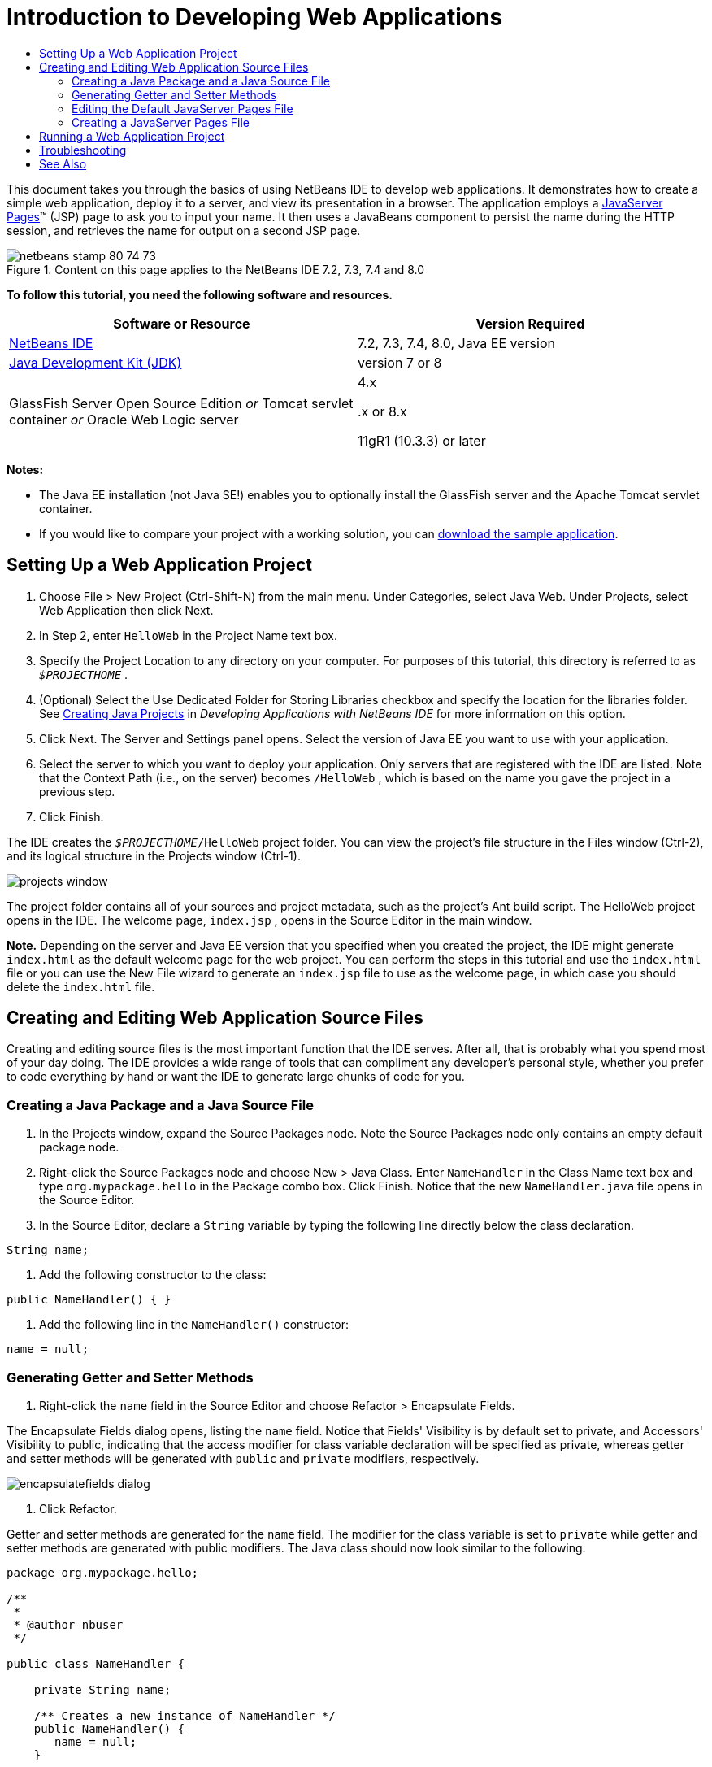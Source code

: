 // 
//     Licensed to the Apache Software Foundation (ASF) under one
//     or more contributor license agreements.  See the NOTICE file
//     distributed with this work for additional information
//     regarding copyright ownership.  The ASF licenses this file
//     to you under the Apache License, Version 2.0 (the
//     "License"); you may not use this file except in compliance
//     with the License.  You may obtain a copy of the License at
// 
//       http://www.apache.org/licenses/LICENSE-2.0
// 
//     Unless required by applicable law or agreed to in writing,
//     software distributed under the License is distributed on an
//     "AS IS" BASIS, WITHOUT WARRANTIES OR CONDITIONS OF ANY
//     KIND, either express or implied.  See the License for the
//     specific language governing permissions and limitations
//     under the License.
//

= Introduction to Developing Web Applications
:jbake-type: tutorial
:jbake-tags: tutorials 
:jbake-status: published
:icons: font
:syntax: true
:source-highlighter: pygments
:toc: left
:toc-title:
:description: Introduction to Developing Web Applications - Apache NetBeans
:keywords: Apache NetBeans, Tutorials, Introduction to Developing Web Applications

This document takes you through the basics of using NetBeans IDE to develop web applications. It demonstrates how to create a simple web application, deploy it to a server, and view its presentation in a browser. The application employs a link:http://www.oracle.com/technetwork/java/javaee/jsp/index.html[+JavaServer Pages+]™ (JSP) page to ask you to input your name. It then uses a JavaBeans component to persist the name during the HTTP session, and retrieves the name for output on a second JSP page.


image::images/netbeans-stamp-80-74-73.png[title="Content on this page applies to the NetBeans IDE 7.2, 7.3, 7.4 and 8.0"]


*To follow this tutorial, you need the following software and resources.*

|===
|Software or Resource |Version Required 

|link:https://netbeans.org/downloads/index.html[+NetBeans IDE+] |7.2, 7.3, 7.4, 8.0, Java EE version 

|link:http://www.oracle.com/technetwork/java/javase/downloads/index.html[+Java Development Kit (JDK)+] |version 7 or 8 

|GlassFish Server Open Source Edition 
_or_ 
Tomcat servlet container 
_or_ 
Oracle Web Logic server |4.x 
_ _ 


.x or 8.x

11gR1 (10.3.3) or later 
|===

*Notes:*

* The Java EE installation (not Java SE!) enables you to optionally install the GlassFish server and the Apache Tomcat servlet container.
* If you would like to compare your project with a working solution, you can link:https://netbeans.org/projects/samples/downloads/download/Samples/Java%20Web/HelloWebEE6.zip[+download the sample application+].


== Setting Up a Web Application Project

1. Choose File > New Project (Ctrl-Shift-N) from the main menu. Under Categories, select Java Web. Under Projects, select Web Application then click Next.
2. In Step 2, enter  ``HelloWeb``  in the Project Name text box.
3. Specify the Project Location to any directory on your computer. For purposes of this tutorial, this directory is referred to as  ``_$PROJECTHOME_`` .
4. (Optional) Select the Use Dedicated Folder for Storing Libraries checkbox and specify the location for the libraries folder. See link:http://www.oracle.com/pls/topic/lookup?ctx=nb8000&id=NBDAG366[+Creating Java Projects+] in _Developing Applications with NetBeans IDE_ for more information on this option.
5. Click Next. The Server and Settings panel opens. Select the version of Java EE you want to use with your application.
6. Select the server to which you want to deploy your application. Only servers that are registered with the IDE are listed. Note that the Context Path (i.e., on the server) becomes  ``/HelloWeb`` , which is based on the name you gave the project in a previous step.
7. Click Finish.

The IDE creates the  ``_$PROJECTHOME_/HelloWeb``  project folder. You can view the project's file structure in the Files window (Ctrl-2), and its logical structure in the Projects window (Ctrl-1).

image::images/projects-window.png[]

The project folder contains all of your sources and project metadata, such as the project's Ant build script. The HelloWeb project opens in the IDE. The welcome page,  ``index.jsp`` , opens in the Source Editor in the main window.

*Note.* Depending on the server and Java EE version that you specified when you created the project, the IDE might generate  ``index.html``  as the default welcome page for the web project. You can perform the steps in this tutorial and use the  ``index.html``  file or you can use the New File wizard to generate an  ``index.jsp``  file to use as the welcome page, in which case you should delete the  ``index.html``  file.


== Creating and Editing Web Application Source Files

Creating and editing source files is the most important function that the IDE serves. After all, that is probably what you spend most of your day doing. The IDE provides a wide range of tools that can compliment any developer's personal style, whether you prefer to code everything by hand or want the IDE to generate large chunks of code for you.


=== Creating a Java Package and a Java Source File

1. In the Projects window, expand the Source Packages node. Note the Source Packages node only contains an empty default package node.
2. Right-click the Source Packages node and choose New > Java Class. Enter  ``NameHandler``  in the Class Name text box and type  ``org.mypackage.hello``  in the Package combo box. Click Finish. Notice that the new  ``NameHandler.java``  file opens in the Source Editor.
3. In the Source Editor, declare a  ``String``  variable by typing the following line directly below the class declaration.

[source,java]
----

String name;
----


. Add the following constructor to the class:

[source,java]
----

public NameHandler() { }
----


. Add the following line in the  ``NameHandler()``  constructor:

[source,java]
----

name = null;
----


=== Generating Getter and Setter Methods

1. Right-click the  ``name``  field in the Source Editor and choose Refactor > Encapsulate Fields.

The Encapsulate Fields dialog opens, listing the  ``name``  field. Notice that Fields' Visibility is by default set to private, and Accessors' Visibility to public, indicating that the access modifier for class variable declaration will be specified as private, whereas getter and setter methods will be generated with  ``public``  and  ``private``  modifiers, respectively.

image::images/encapsulatefields-dialog.png[]


. Click Refactor.

Getter and setter methods are generated for the  ``name``  field. The modifier for the class variable is set to  ``private``  while getter and setter methods are generated with public modifiers. The Java class should now look similar to the following.


[source,java]
----

package org.mypackage.hello;

/**
 *
 * @author nbuser
 */

public class NameHandler {

    private String name;

    /** Creates a new instance of NameHandler */
    public NameHandler() {
       name = null;
    }

    public String getName() {
       return name;
    }

    public void setName(String name) {
       this.name = name;
    }

}
----


=== Editing the Default JavaServer Pages File

1. Refocus the  ``index.jsp``  file by clicking its tab displayed at the top of the Source Editor.
2. 
In the Palette (Ctrl-Shift-8) located to the right of the Source Editor, expand HTML Forms and drag a Form item to a point after the  ``<h1>``  tags in the Source Editor.

The Insert Form dialog box displays.



. Specify the following values:
* *Action: *response.jsp
* *Method: *GET
* *Name: *Name Input Form

Click OK. An HTML form is added to the  ``index.jsp``  file.

image::images/input-form.png[]


. Drag a Text Input item to a point just before the  ``</form>``  tag, then specify the following values:
* *Name: *name
* *Type: *text
Click OK. An HTML  ``<input>``  tag is added between the  ``<form>``  tags. Delete the  ``value``  attribute from this tag.


. Drag a Button item to a point just before the  ``</form>``  tag. Specify the following values:
* *Label: *OK
* *Type: *submit
Click OK. An HTML button is added between the  ``<form>``  tags.


. Type  ``Enter your name:``  just before the first  ``<input>``  tag, then change the default  ``Hello World!``  text between the  ``<h1>``  tags to  ``Entry Form`` .


. Right-click within the Source Editor and choose Format (Alt-Shift-F) to tidy the format of your code. Your  ``index.jsp``  file should now appear similar to the following:

[source,xml]
----

<html>
    <head>
        <meta http-equiv="Content-Type" content="text/html; charset=UTF-8">
        <title>JSP Page</title>
    </head>
    <body>
        <h1>Entry Form</h1>

        <form name="Name Input Form" action="response.jsp">
            Enter your name:
            <input type="text" name="name" />
            <input type="submit" value="OK" />
        </form>
    </body>
</html>
----


=== Creating a JavaServer Pages File

1. In the Projects window, right-click the HelloWeb project node and choose New > JSP. The New JSP File wizard opens. Name the file  ``response`` , and click Finish. Notice that a  ``response.jsp``  file node displays in the Projects window beneath  ``index.jsp`` , and the new file opens in the Source Editor.
2. 
In the Palette to the right of the Source Editor, expand JSP and drag a Use Bean item to a point just below the  ``<body>``  tag in the Source Editor. The Insert Use Bean dialog opens. Specify the values shown in the following figure.

image::images/usebean-dialog.png[]

* *ID: *mybean
* *Class: *org.mypackage.hello.NameHandler
* *Scope: *session
Click OK. Notice that the  ``<jsp:useBean>``  tag is added beneath the  ``<body>``  tag.


. Drag a Set Bean Property item from the Palette to a point just before the  ``<h1>``  tag and click OK. In the  ``<jsp:setProperty>``  tag that appears, delete the empty  ``value``  attribute and edit as follows. Delete the  ``value = ""``  attribute if the IDE created it! Otherwise, it overwrites the value for  ``name``  that you pass in  ``index.jsp`` .

[source,java]
----

<jsp:setProperty name="mybean" property="name" />
----

As indicated in the

 ``<jsp:setProperty>``  documentation, you can set a property value in various ways. In this case, the user input coming from  ``index.jsp``  becomes a name/value pair that is passed to the  ``request``  object. When you set a property using the  ``<jsp:setProperty>``  tag, you can specify the value according to the name of a property contained in the  ``request``  object. Therefore, by setting  ``property``  to  ``name`` , you can retrieve the value specified by user input.



. Change the text between the <h1> tags so that it looks like this:

[source,xml]
----

<h1>Hello, !</h1>
----


. Drag a Get Bean Property item from the Palette and drop it after the comma between the  ``<h1>``  tags. Specify the following values in the Insert Get Bean Property dialog:
* *Bean Name: *mybean
* *Property Name: *name

Click OK. Notice that  ``<jsp:getProperty>``  tag is now added between the  ``<h1>``  tags.

*Caution:* Property names are case-sensitive. The "name" property must be in the same case in  ``response.jsp``  and in the input form in  ``index.jsp`` .



. Right-click within the Source Editor and choose Format (Alt-Shift-F) to tidy the format of your code. The  ``<body>``  tags of your  ``response.jsp``  file should now appear similar to the following:

[source,xml]
----

<body>
    <jsp:useBean id="mybean" scope="session" class="org.mypackage.hello.NameHandler" />
    <jsp:setProperty name="mybean" property="name" />
    <h1>Hello, <jsp:getProperty name="mybean" property="name" />!</h1>
</body>
----


== Running a Web Application Project

The IDE uses an Ant build script to build and run your web applications. The IDE generates the build script based on the options you specify in the New Project wizard, as well as those from the project's Project Properties dialog box (In the Projects window, choose Properties from the project node's right click menu).

1. In the Projects window, right-click the HelloWeb project node and choose Run (F6). When you run a web application, the IDE performs the following steps:

* Building and compiling the application code (see note below). You can perform this step in isolation by selecting Build or Clean and Build from the project node context menu.
* Launching the server.
* Deploying the application to the server. You can perform this step in isolation by selecting Deploy from the project node context menu.
* Displaying the application in a browser window.

*Note:* By default, the project has been created with the Compile on Save feature enabled, so you do not need to compile your code first in order to run the application in the IDE.



. The IDE opens an output window that shows the progress of running the application. Look at the HelloWeb tab in the Output window. In this tab, you can follow all the steps that the IDE performs. If there is a problem, the IDE displays error information in this window.

image::images/app-output-tab.png[]


. The IDE opens an output window showing the server status. Look at the tab in the Output window with the name of your server.

*Important:* If the GlassFish server fails to start, start it manually and run the project again. You can start the server manually from the Services window, by right-clicking the server node and selecting Start.

The server output window is very informative about problems running Web applications. The server's logs can also be helpful. They are located in the server's relevant domain directory. You can also view the IDE log, visible by selecting View > IDE log.

image::images/gf-output-tab.png[]


. 
The  ``index.jsp``  page opens in your default browser. Note that the browser window may open before the IDE displays the server output.

image::images/result1.png[]


. 
Enter your name in the text box, then click OK. The  ``response.jsp``  page displays, providing you with a simple greeting.

image::images/result2.png[]


== Troubleshooting

_I've built and run the project. When I click the OK button for  ``index.jsp`` , an error page displays indicating that  ``response.jsp``  is not available._

Have you looked in the IDE's Output window (Ctrl-4) in the project tab or in the server tab? What error messages are there? What JDK does your project use? What server? JDK 7 requires GlassFish 3.x or Tomcat 7.x. Right-click the project's node in the Projects window and select Properties. The JDK is in the Libraries category, in the Java Platform field. The server version is in the Run category. Lastly, download link:https://netbeans.org/projects/samples/downloads/download/Samples/Java%20Web/HelloWebEE6.zip[+ the sample project+] and compare it with your own.

_I've built and run the project but no name appears, only "Hello, !"_

Does your <jsp:setProperty> tag contain a  ``value = ""``  attribute? This overwrites the value you passed in the  ``index.jsp``  form and replaces it with an empty string. Delete the  ``value``  attribute.

_I've built and run the project but get "Hello, null!"_

First, check the IDE's Output windows for both application and server, and the server log. Is the server running? Was the application deployed? If the server is running and the application was deployed, are you getting an  ``org.apache.jasper.JasperException: java.lang.NullPointerException?``  This usually means that a value in your code is not initialized correctly. In this tutorial, it means that you probably have a typo somewhere in a property name in your JSP files. Remember that property names are case-sensitive!

link:/about/contact_form.html?to=3&subject=Feedback:%20Introduction%20to%20Developing%20Web%20Applications[+Send Feedback on This Tutorial+]



== See Also

This concludes the Introduction to Developing Web Applications tutorial. This document demonstrated how to create a simple web application using NetBeans IDE, deploy it to a server, and view its presentation in a browser. It also showed how to use JavaServer Pages and JavaBeans in your application to collect, persist, and output user data.

For related and more advanced information about developing web applications in NetBeans IDE, see the following resources:

* link:quickstart-webapps-struts.html[+Introduction to the Struts Web Framework+]. Describes the basics of using NetBeans IDE to develop web applications using the Struts framework.
* link:../../trails/java-ee.html[+Java EE &amp; Java Web Learning Trail+]
